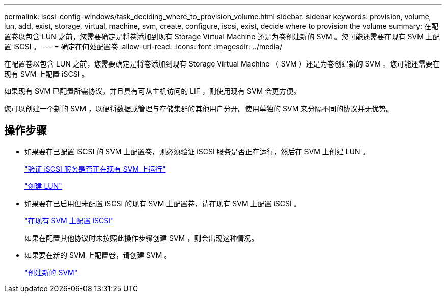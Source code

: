 ---
permalink: iscsi-config-windows/task_deciding_where_to_provision_volume.html 
sidebar: sidebar 
keywords: provision, volume, lun, add, exist, storage, virtual, machine, svm, create, configure, iscsi, exist, decide where to provision the volume 
summary: 在配置卷以包含 LUN 之前，您需要确定是将卷添加到现有 Storage Virtual Machine 还是为卷创建新的 SVM 。您可能还需要在现有 SVM 上配置 iSCSI 。 
---
= 确定在何处配置卷
:allow-uri-read: 
:icons: font
:imagesdir: ../media/


[role="lead"]
在配置卷以包含 LUN 之前，您需要确定是将卷添加到现有 Storage Virtual Machine （ SVM ）还是为卷创建新的 SVM 。您可能还需要在现有 SVM 上配置 iSCSI 。

如果现有 SVM 已配置所需协议，并且具有可从主机访问的 LIF ，则使用现有 SVM 会更方便。

您可以创建一个新的 SVM ，以便将数据或管理与存储集群的其他用户分开。使用单独的 SVM 来分隔不同的协议并无优势。



== 操作步骤

* 如果要在已配置 iSCSI 的 SVM 上配置卷，则必须验证 iSCSI 服务是否正在运行，然后在 SVM 上创建 LUN 。
+
link:task_verifying_iscsi_is_running_on_existing_vserver.html["验证 iSCSI 服务是否正在现有 SVM 上运行"]

+
link:task_creating_lun_its_containing_volume.html["创建 LUN"]

* 如果要在已启用但未配置 iSCSI 的现有 SVM 上配置卷，请在现有 SVM 上配置 iSCSI 。
+
link:task_configuring_iscsi_fc_creating_lun_on_existing_svm.html["在现有 SVM 上配置 iSCSI"]

+
如果在配置其他协议时未按照此操作步骤创建 SVM ，则会出现这种情况。

* 如果要在新的 SVM 上配置卷，请创建 SVM 。
+
link:task_creating_svm.html["创建新的 SVM"]


